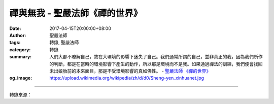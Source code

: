 禪與無我 - 聖嚴法師《禪的世界》
###############################

:date: 2017-04-15T20:00:00+08:00
:author: 聖嚴法師
:tags: 轉錄, 聖嚴法師
:category: 轉錄
:summary: 人們大都不瞭解自己，故在大環境的影響下迷失了自己。我們通常所謂的自己，並非真正的我，因為我們所作的判斷，都是在當時的環境影響下產生的動作，所以那是環境而不是我。如果通過禪法的訓練，我們便會找回未出娘胎前的本來面目，那是不受環境影響的真如佛性。
          - `聖嚴法師`_ `《禪的世界》`_
:og_image: https://upload.wikimedia.org/wikipedia/zh/d/d0/Sheng-yen_xinhuanet.jpg

.. raw:: html

  <p>摘錄自《禪的世界》禪與無我<br/> 文／聖嚴法師 圖／Joyce Yang</p><p> 宋朝時，有位大慧宗杲禪師，有一天他派一位尚未開悟的弟子名叫道謙，從浙江的徑山，送一封信到湖南的長沙，去給一位張居士。這位弟子相當苦惱，便發牢騷給很多人聽，他說：「師父不成就我好好用功修行，我已經出家二十年，至今連門都沒摸到，卻叫我去送信，荒廢了道業！」他的意思是，這麼去送信，來回千里迢迢，將寶貴的時間給浪費了。另一位開了悟的弟子，名叫宗元，聽到這位弟子發牢騷，就安慰他說：「你放心，我陪你一起去。在路上的一切，我都可以幫忙你做，只有五件事需要你自己料理，那就是著衣、吃飯、屙屎、撒尿、馱一個死屍路上行。」道謙聽了，不禁高興得手舞足蹈，欣然上路，後來也不用宗元陪他去了。</p><p> 請問，那位笨弟子為什麼可以開悟？只因為一旦心無二用，便能雲開霧清，立見明月當空。出差前，他為追求開悟，並不知道開悟是什麼；在路上，他什麼也不管，什麼也不想，只顧他自己個人生活裡最單純的事情，穿衣、吃飯、上廁所，馱著死屍似的身體走，心中不再受到任何妄念所干擾，不想過去，不想未來，也不想現在發生些什麼事，只是很清楚地知道他在做著什麼。在這樣的情況下，煩惱越來越少，而情緒不會再波動。所以，他也見到了真實的世界是什麼了。他以前所見到的世界，都是以自己的知識和錯誤的感覺來作判斷的；現在，放棄了自我主觀的判斷，直接來體驗生活，所以才能看到真實的世界。</p><p> 我們通常認為自己的自我是真的，自己的所思所見、所解所受也是真的，因為是我在想、我在看、我在聽、我在說、我在做；但是，我們必須承認一個事實：這些都是虛妄的。</p><p> 舉例而言：我有位學生，認識我差不多有十年了，他以為他是在學禪，但是，我認為他是在玩禪，只是到我們禪中心來，看禪、聽禪、坐禪，但沒有很認真地來體驗禪的生活和禪的精神。</p><p> 當他見到我時，剛剛和他的太太離婚，所以請求出家，我說：「你不能出家，應該再找一位太太。」嗣後的歲月中，他曾三度結婚又離婚，最近他來見我時，我問他：「你每次選擇結婚對象時，是不是出於你自己的意見？」他答：「是啊！我選擇的時候好像是我做對了，可是，慢慢地日子久了，便發現到我的選擇是錯誤的。」</p><p> 這種人並不多，但是，我們每一個人事實上都像這個人一樣，對於任何事情的選擇、判斷，大概總是錯的多、對的少。所以人的生命的責任，便是在日常生活中，不斷地改正錯誤。</p><p> 以上兩則故事，說明了人們大都不瞭解自己，故在大環境的影響下迷失了自己。我們通常所謂的自己，並非真正的我，因為我們所作的判斷，都是在當時的環境影響下產生的動作，所以那是環境而不是我。如果通過禪法的訓練，我們便會找回未出娘胎前的本來面目，那是不受環境影響的真如佛性。</p><p> 所以，禪的最高經驗是無我，也就是先從錯亂的自我轉成穩定的自我，再捨穩定的自我而成無我。到了無我的程度時，才發現我跟世界，既不是統一的，也不是分開的。統一的是大我，分開的是小我，不一不異，無內無外，是一切事實的存在，卻沒有我的執著在其中。</p>

.. image:: https://scontent-tpe1-1.xx.fbcdn.net/v/t31.0-8/17546985_1477716952284829_656366826362666207_o.jpg?oh=ec02b4aa15c84913ecee0c833ebd2e89&oe=598DE91C
   :align: center
   :alt: 禪與無我

----

轉錄來源：

.. raw:: html

  <iframe src="https://www.facebook.com/plugins/post.php?href=https%3A%2F%2Fwww.facebook.com%2FDDMCHAN%2Fposts%2F1477716952284829%3A0&width=500" width="500" height="538" style="border:none;overflow:hidden" scrolling="no" frameborder="0" allowTransparency="true"></iframe>

.. _聖嚴法師: http://www.shengyen.org/
.. _《禪的世界》: http://ddc.shengyen.org/mobile/toc/04/04-08/index.php
